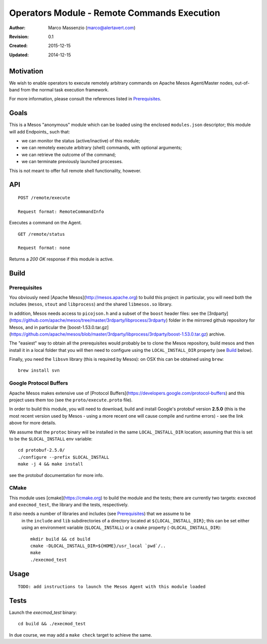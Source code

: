 ============================================
Operators Module - Remote Commands Execution
============================================

:Author: Marco Massenzio (marco@alertavert.com)
:Revision: 0.1
:Created: 2015-12-15
:Updated: 2014-12-15

Motivation
----------

We wish to enable operators to execute remotely arbitrary commands on Apache
Mesos Agent/Master nodes, out-of-band from the normal task execution framework.

For more information, please consult the references listed in Prerequisites_.

Goals
-----

This is a Mesos "anonymous" module which can be loaded using the enclosed
``modules.json`` descriptor; this module will add Endpoints_ such
that:

- we can monitor the status (active/inactive) of this module;
- we can remotely execute arbitrary (shell) commands, with optional arguments;
- we can retrieve the outcome of the command;
- we can terminate previously launched processes.

This is not meant to offer full remote shell functionality, however.


API
---

::

  POST /remote/execute

  Request format: RemoteCommandInfo

Executes a command on the Agent.

::

  GET /remote/status

  Request format: none

Returns a `200 OK` response if this module is active.


Build
-----

Prerequisites
^^^^^^^^^^^^^

You obviously need [Apache Mesos](http://mesos.apache.org) to build this project: in particular,
you will need both the includes (``mesos``, ``stout`` and ``libprocess``) and the shared ``libmesos.so``
library.

In addition, Mesos needs access to ``picojson.h`` and a subset of the ``boost`` header files: see the
[3rdparty](https://github.com/apache/mesos/tree/master/3rdparty/libprocess/3rdparty) folder in
the mirrored github repository for Mesos, and in particular the
[boost-1.53.0.tar.gz](https://github.com/apache/mesos/blob/master/3rdparty/libprocess/3rdparty/boost-1.53.0.tar.gz)
archive.

The "easiest" way to obtain all the prerequisites would probably be to clone the Mesos
repository, build mesos and then install it in a local folder that you will then need to
configure using the ``LOCAL_INSTALL_DIR`` property (see Build_ below).

Finally, you need the ``libsvn`` library (this is required by Mesos): on OSX this can be obtained
using ``brew``::

    brew install svn

Google Protocol Buffers
^^^^^^^^^^^^^^^^^^^^^^^

Apache Mesos makes extensive use of [Protocol Buffers](https://developers.google.com/protocol-buffers)
and this project uses them too (see the ``proto/execute.proto`` file).

In order to build this module, you will need to download, build and install Google's protobuf
version **2.5.0** (this is the most recent version used by Mesos - using a more recent one will
cause compile and runtime errors) - see the link above for more details.

We assume that the ``protoc`` binary will be installed in the same ``LOCAL_INSTALL_DIR`` location;
assuming that this is set to be the ``$LOCAL_INSTALL`` env variable::

    cd protobuf-2.5.0/
    ./configure --prefix $LOCAL_INSTALL
    make -j 4 && make install

see the protobuf documentation for more info.


CMake
^^^^^

This module uses [cmake](https://cmake.org) to build the module and the tests; there are
currently two targets: ``execmod`` and ``execmod_test``, the library and the tests, respectively.

It also needs a number of libraries and includes (see Prerequisites_) that we assume to be
 in the ``include`` and ``lib`` subdirectories of a directory located at ``${LOCAL_INSTALL_DIR}``; this
 can be set either using an environment variable (``$LOCAL_INSTALL``) or a ``cmake`` property
 (``-DLOCAL_INSTALL_DIR``)::

    mkdir build && cd build
    cmake -DLOCAL_INSTALL_DIR=${HOME}/usr_local `pwd`/..
    make
    ./execmod_test


Usage
-----

::

  TODO: add instructions to launch the Mesos Agent with this module loaded

Tests
-----
Launch the `execmod_test` binary::

    cd build && ./execmod_test

In due course, we may add a ``make check`` target to achieve the same.
